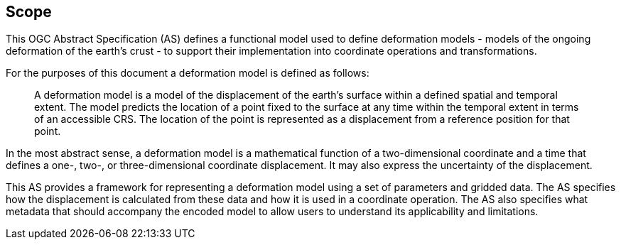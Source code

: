 
== Scope

This OGC Abstract Specification (AS) defines a functional model used to define deformation models - models of the ongoing deformation of the earth's crust - to support their implementation into coordinate operations and transformations.

For the purposes of this document a deformation model is defined as follows:
____
A deformation model is a model of the displacement of the earth’s surface within a defined spatial and temporal extent.  The model predicts the location of a point fixed to the surface at any time within the temporal extent in terms of an accessible CRS.  The location of the point is represented as a displacement from a reference position for that point.
____

In the most abstract sense, a deformation model is a mathematical function of a two-dimensional coordinate and a time that defines a one-, two-, or three-dimensional coordinate displacement.  It may also express the uncertainty of the displacement.

This AS provides a framework for  representing a deformation model using a set of parameters and gridded data. The AS  specifies how the displacement is calculated from these data and how it is used in a  coordinate operation. The AS also specifies what metadata that should accompany the encoded model to allow users to understand its applicability and limitations.

